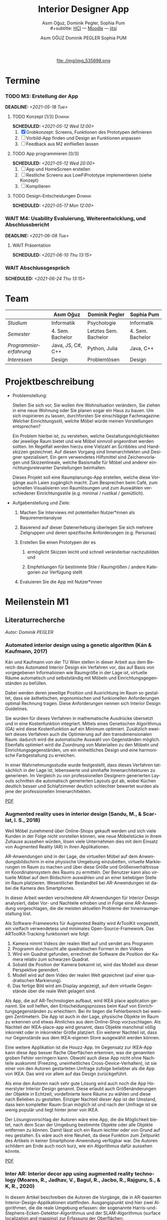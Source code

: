 #+TITLE: Interior Designer App
#+subtitle: Asım Oğuz, Dominik Pegler, Sophia Pum \\
#+subtitle: [[http://vda.univie.ac.at/Teaching/HCI/21s/schedule.html][HCI]] ---
#+subtitle: [[https://moodle.univie.ac.at/course/view.php?id=207279][Moodle]] --- [[https://meet.jit.si/CrucialPoetriesReadEasily][jitsi]]
#+AUTHOR: Asım OĞUZ
#+AUTHOR: Dominik PEGLER
#+AUTHOR: Sophia PUM
#+EMAIL: a01468373@unet.univie.ac.at
#+CATEGORY: hci
#+STARTUP: overview indent
#+OPTIONS: ^:nil toc:nil email:nil num:nil todo:t email:t tags:t broken-links:mark p:t
#+LANGUAGE: de
# +INFOJS_OPT: view:overview toc:nil mouse:#efefef buttons:t sdepth:nil
#+EXPORT_FILE_NAME: ~/Dropbox/hci/docs/index.html
#+html: <center>
#+ATTR_HTML: :width 110px
file:./img/img_535698.png
#+html: </center>
#+TOC: headlines 2

* Termine
#+TOC: headlines 1 local
*** DONE M1: Problemanalyse                                      :noexport:
CLOSED: [2021-03-23 Tue 12:36] DEADLINE: <2021-03-23 Tue>
**** DONE Analyse von vorhandener Literatur             :Dominik:noexport:
CLOSED: [2021-03-20 Sat 15:40] SCHEDULED: <2021-03-19 Fri>
**** DONE Analyse von Konkurrenzprodukten                :Sophia:noexport:
CLOSED: [2021-03-20 Sat 15:06] SCHEDULED: <2021-03-19 Fri>
**** DONE Nutzeranalyse und Kontextanalyse              :Dominik:noexport:
CLOSED: [2021-03-21 Sun 23:15] SCHEDULED: <2021-03-21 Sun>
**** DONE Personas erstellen                        :Sophia:Asim:noexport:
CLOSED: [2021-03-22 Mon 18:04] SCHEDULED: <2021-03-21 Sun>
**** DONE Aufgabenanalyse                                  :Asim:noexport:
CLOSED: [2021-03-22 Mon 18:04] SCHEDULED: <2021-03-21 Sun>
**** DONE Projektmanagement                             :Dominik:noexport:
CLOSED: [2021-03-23 Tue 09:46] SCHEDULED: <2021-03-22 Mon>
*** DONE M1: Präsentation                    :Dominik:Sophia:Asim:noexport:
CLOSED: [2021-04-15 Thu 14:10] SCHEDULED: <2021-04-15 Thu 13:40>
*** DONE M2: Low-fidelity Prototypen                             :noexport:
CLOSED: [2021-04-20 Tue 20:16] DEADLINE: <2021-04-20 Tue>
*** DONE A2: Erstellung Test-App                          :Einzel:noexport:
CLOSED: [2021-05-05 Wed 17:34] DEADLINE: <2021-05-06 Thu>
*** TODO M3: Erstellung der App 
DEADLINE: <2021-05-18 Tue>
**** TODO Konzept [1/3]                                          :Dominik:
SCHEDULED: <2021-05-12 Wed 12:00>

1. [X] Grobkonzept: Screens, Funktionen des Prototypen definieren
2. [ ] Vorbild-App finden und Design an Funktionen anpassen
3. [ ] Feedback aus M2 einfließen lassen
**** TODO App programmieren [0/3]
SCHEDULED: <2021-05-12 Wed 20:00>
1. [ ] App und HomeScreen erstellen
2. [ ] Restliche Screens aus LowFiPrototype implementieren (siehe Konzept)
3. [ ] Kompilieren
**** TODO Design-Entscheidungen                                  :Dominik:
SCHEDULED: <2021-05-17 Mon 12:00>
*** WAIT M4: Usability Evaluierung, Weiterentwicklung, und Abschlussbericht 
DEADLINE: <2021-06-08 Tue>
**** WAIT Präsentation
SCHEDULED: <2021-06-10 Thu 13:15>
*** WAIT Abschlussgespräch
SCHEDULED: <2021-06-24 Thu 13:15>
* Team

|                        | Asım Oğuz         | Dominik Pegler        | Sophia Pum       |
|------------------------+-------------------+-----------------------+------------------|
| /Studium/              | Informatik        | Psychologie           | Informatik       |
| /Semester/             | 4. Sem. Bachelor  | Letztes Sem. Bachelor | 4. Sem. Bachelor |
| /Programmiererfahrung/ | Java, JS, C#, C++ | Python, Julia         | Java, C++        |
| /Interessen/           | Design            | Problemlösen          | Design           |

* Projektbeschreibung
- Problemstellung:
  
  Stellen Sie sich vor, Sie wollen ihre Wohnsituation verändern, Sie
  ziehen in eine neue Wohnung oder Sie planen sogar ein Haus zu
  bauen. Um sich inspirieren zu lassen, durchforsten Sie einschlägige
  Fachmagazine: Welcher Einrichtungsstil, welche Möbel würde meinen
  Vorstellungen entsprechen?

  Ein Problem hierbei ist, zu verstehen, welche
  Gestaltungsmöglichkeiten der jeweilige Raum bietet und wie Möbel
  sinnvoll angeordnet werden sollten. Im Regelfall werden hierzu eine
  Vielzahl an Scribbles und Handskizzen gezeichnet. Auf diesen
  Vorgang sind Innenarchitekten und Designer spezialisiert. Ein gern
  verwendetes Hilfsmittel sind Zeichenvorlagen und Skizzenlineale,
  welche Basismaße für Möbel und anderer einrichtungsrelevanter
  Darstellungen beinhalten.

  Dieses Projekt soll eine Raumplanungs-App erstellen, welche diese
  Vorgänge auch Laien zugänglich macht. Zum Besprechen beim Café, zum
  schnellen Visualisieren von Raumlösungen und zum Auswählen
  verschiedener Einrichtungsstile (e.g. minimal / rustikal /
  gemütlich).
  
- Aufgabenstellung und Ziele:

  1) Machen Sie Interviews mit potentiellen Nutzer*innen als
     Requirementanalyse

  2) Basierend auf dieser Datenerhebung überlegen Sie sich mehrere
     Zielgruppen und deren spezifische Anforderungen (e.g. Personas)

  3) Erstellen Sie einen Prototypen der es

     1. ermöglicht Skizzen leicht und schnell veränderbar nachzubilden
        und

     2. Empfehlungen für bestimmte Stile / Raumgrößen / andere
        Kategorien zur Verfügung stellt

  4) Evaluieren Sie die App mit Nutzer*innen
* Meilenstein M1
** Literaturrecherche
/Autor: Dominik PEGLER/
*** Automated interior design using a genetic algorithm (Kán & Kaufmann, 2017)

Kán und Kaufmann von der TU Wien stellen in dieser Arbeit aus dem
Bereich des Automated Interior Design ein Verfahren vor, das auf Basis
von vorgegebenen Informationen wie Raumgröße in der Lage ist,
virtuelle Räume automatisch und selbstständig mit Möbeln und
Einrichtungsgegenständen zu befüllen.

Dabei werden deren jeweilige Position und Ausrichtung im Raum so
gestaltet, dass sie ästhetischen, ergonomischen und funkionellen
Anforderungen optimal Rechnung tragen. Diese Anforderungen nennen sich
Interior Design Guidelines.

Sie wurden für dieses Verfahren in mathematische Ausdrücke übersetzt
und in eine Kostenfunktion integriert. Mittels eines Genetischen
Algorithmus (GA) wird diese Kostenfunktion auf ein Minimum
optimiert. Zusätzlich eweitert dieses Verfahren auch die Optimierung
auf den transdimensionalen Raum: dadurch wird die automatische Auswahl
von Gegenständen möglich. Ebenfalls optimiert wird die Zuordnung von
Materialien zu den Möbeln und Einrichtungsgegenständen, um ein
einheitliches Design und eine harmonische Farbgestaltung zu
erreichen.

In einer Wahrnehmungsstudie wurde festgestellt, dass dieses Verfahren
tatsächlich in der Lage ist, lebenswerte und sinnhafte
Innenarchitekturen zu generieren. Im Vergleich zu von professionellen
Designern generierten Layouts schnitten die automatisch generierten
Layouts gut ab, wobei Küchen deutlich besser und Schlafzimmer deutlich
schlechter bewertet wurden als jene der professionellen
Innenarchitekten.

[[file:./literatur/Kán and Kaufmann - 2017 - Automated interior design using a genetic algorith.pdf][PDF]]

*** Augmented reality uses in interior design (Sandu, M., & Scarlat, I. S., 2018)

Weil Möbel zunehmend über Online-Shops gekauft werden und sich viele
Kunden in der Folge nicht vorstellen können, wie neue Möbelstücke in
ihrem Zuhause aussehen würden, lösen viele Unternehmen dies mit dem
Einsatz von Augmented Reality (AR) in ihren Applikationen.

AR-Anwendungen sind in der Lage, die virtuellen Möbel auf dem
Anwendungsbildschirm in eine physische Umgebung einzubetten, virtuelle
Markierungen im Raum zu machen und über diese Größe und
Größenverhältnisse im Koordinatensystem des Raums zu ermitteln. Der
Benutzer kann also virtuelle Möbel auf dem Bildschirm auswählen und an
einer beliebigen Stelle im Raum platzieren. Wesentlicher Bestandteil
bei AR-Anwendungen ist dabei die Kamera des Smartphones.

In dieser Arbeit werden verschiedene AR-Anwendungen für Interior
Design analysiert, dabei Vor- und Nachteile erhoben und in Folge eine
AR-Anwendung vorgeschlagen, die die meisten aktuellen Probleme der
Innenraumgestaltung löst.

Als Software-Frameworks für Augmented Reality wird ArToolKit
vorgestellt, ein vielfach verwendetess und minimales
Open-Source-Framework. Das ARToolKit-Tracking funktioniert wie folgt:

1. Kamera nimmt Videos der realen Welt auf und sendet ans Programm
2. Programm durchsucht alle quadratischen Formen in den Videos
3. Wird ein Quadrat gefunden, errechnet die Software die Position der
   Kamera relativ zum schwarzen Quadrat.
4. Sobald die Position der Kamera bekannt ist, wird das
   Modell aus dieser Perspektive gerendert.
5. Modell wird auf dem Video der realen Welt gezeichnet (auf einer
   quadratischen Markierung).
6. Das fertige Bild wird am Display angezeigt, auf dem virtuelle
   Gegenstände über die reale Welt gelagert sind.

Als App, die auf AR-Technologien aufbaut, wird IKEA place application
genannt. Sie soll helfen, den Entscheidungsprozess beim Kauf von
Einrichtungsgegenständen zu erleichtern. Bei ihr liegen die
Fehlerbereich bei wenigen Zentimetern. Die App ist auch in der Lage,
physische Objekte im Raum zu erkennen und etwas Ähnliches aus dem
Online-Shop vorzuschlagen. Als Nachteil der IKEA-place-app wird
genannt, dass Objekte manchmal völlig inkorrekt oder in inkorrekter
Größe platziert. Ein weiterer Nachteil ist, dass nur Gegenstände aus
dem IKEA-eigenen Store ausgewählt werden können.

 Eine weitere Applikation ist die Houzz-App. Im Gegensatz zur IKEA-App
  kann diese App besser flache Oberflächen erkennen, was die genannten
  groben Fehler verringern kann. Obwohl auch diese App nicht ohne
  Nachteile auskommt (Freezing, uneinheitliches
  Cross-Device-Verhalten), ist sie einer von den Autoren gestarteten
  Umfrage zufolge beliebter als die App von IKEA. Das wird vor allem
  auf das Design zurückgeführt.

  Als eine den Autoren nach sehr gute Lösung wird auch noch die App
  Homerstyler Interior Design genannt. Diese erlaubt auch
  Größenänderungen der Objekte in Echtzeit, vordefinierte leere Räume
  zu wählen und diese nach Belieben zu gestalten. Einziger Nachteil
  dieser App ist der Umstand, dass kein kompletter Raum-Scan möglich
  ist und nach der Umfrage ist sie wenig populär und liegt hinter
  jener von IKEA.

Der Lösungsvorschlag der Autoren wäre eine App, die die Möglichkeit
bietet, nach dem Scan der Umgebung bestimmte Objekte oder alle Objekte
entfernen zu können. Damit lässt sich ein Raum leichter oder von Grund
auf neu gestalten. Es wäre auch eine Neuheit, da diese Funktion zum
Zeitpunkt des Artikels in keiner Smartphone-Anwendung verfügbar
war. Die Autoren schildern am Ende auch noch kurz, wie ein Algorithmus dafür
aussehen könnte.

[[file:./literatur/Sandu and Scarlat - 2018 - Augmented Reality Uses in Interior Design.pdf][PDF]]

*** Inter AR: Interior decor app using augmented reality technology (Moares, R., Jadhav, V., Bagul, R., Jacbo, R., Rajguru, S., & K, R., 2020) 

In diesem Artikel beschreiben die Autoren die Vorgänge, die in
AR-basierten Interior-Design-Applikationen stattfinden. Ausgangspunkt
sind hier zwei Algorithmen, die die reale Umgebung erfassen: der
sogenannte Harris-und-Stephens-Ecken-Detektor-Algorithmus und der
SLAM-Algorithmus (surface localization and mapping) zur Erfassung der
Oberflächen.

Die Autoren nennen weiters fünf häufig verwendete Methoden von AR:

1) Markerbasierte AR (marker-based AR)

   Verwendet visuelle Marker wie QR/2D-Codes oder NFT-Marker
   (tatsächliche Gegenstände). Nach der Markererkennung und der
   Kalkulation der Position und Ausrichtung wird der virtuelle
   Gegenstand platziert.

2) Ortsbasierte AR (location-based AR)

   Diese Form der AR ist weit verbreitet und verwendet anstelle von
   Markern die im Gerät verbauten Sensoren zur Bestimmung der
   Position.

3) Projektionsbasierte AR (projection-based AR)   

   In diesem Verfahren wir Licht vom Gerät auf die Umgebung
   geworfen. Die Ergebnisse lassen Rückschlüsse über Position,
   Ausrichtung und Tiefe von Objekten zu.

4) Outlining AR

   Diese Methode funktioniert mittels spezieller Kameras, die es
   ermöglichen Aufnahmen der Umgebung bei schlechten
   Lichtverhältnissen zu machen. Diese Methode hat Ähnlichkeit mit der
   projektionsbasierten AR und kommt in Parkassistenten von Autos zur
   Anwendung.

5) Überlagerungs-AR (superimposition-base AR)

   Teilweise oder sogar vollständige Ersetzung der realen Umgebung
   eines Objekts durch eine virtuelle Umgebung desselben Objekts.

Im Rahmen dieses Artikels wurde eine AR-Applikation mittels
markerloser AR erstellt. Für die 3D-Modelle wurde das Google Cardboard
SDK verwendet.

Dabei wurden folgende Einschränkungen genannt: (1) Nicht alle
Android-Geräte unterstützen AR-Technologien vollständig. Es gibt zwar
Workarounds, doch sind diese nicht immer präzise. (2) Möbelobjekte
werden aus dem Backend importiert und lokal
gespeichert. Aufgrunddessen gibt es keine Photogrammetrie, mit der die
Anwendung das Bild in ein 3D-Objekt konvertieren kann. (3) Die
Anwendung erlaubt aufgrund der begrentenz Funktionen der Google
Entwicklertools keine Platzierung von zwei oder mehr Objektinstanzen
auf einer einzelnen Oberfläche.

Nichtsdestotrotz zeigte das Projekt, dass der Benutzer die virtuellen
Möbel nach den eigenen Vorstellungen anpassen und in der realen Welt
arrangieren kann. Über die Smartphone-Kamera kann der Benutzer die
Oberflächen erkennen, die Möbel über die App auswählen und nach Wunsch
auf dem Bildschirm platzieren. Eine Verknüpfung mit AI könnte für
verschiedene Zwecke in Zukunft eine Rolle spielen.

Die Arbeit soll helfen, Menschen die Möglichkeit zu geben, selbst
Designer zu sein und ihr Zuhause nach eigenen Vorstellungen zu
gestalten. Ein solches System hat den Autoren nach viele Vorteile,
weil dadurch auch bereits bekannte Limitationen von Möbelhäusern wie
z.B. begrenze Auswahl an lagernden Möbelstücken an Gewicht
verlieren.

[[file:./literatur/Moares et al. - 2020 - Inter AR Interior decor app using augmented reali.pdf][PDF]]

*** Quellen
- Kán, P. & Kaufmann, H. (2017). Automated interior design using a
  genetic algorithm. Proceedings of the 23rd ACM Symposium on Virtual
  Reality Software and Technology,
  1– 10. https://doi.org/10.1145/3139131.3139135
- Moares, R., Jadhav, V., Bagul, R., Jacbo, R., Rajguru, S., & K, R.,
  Inter AR: Interior decor app using augmented reality technology
  (2020). Social Science Research
  Network. https://papers.ssrn.com/abstract=3513248
- Sandu, M., & Scarlat, I. S. (2018). Augmented reality uses in interior
  design. Informatica Economica, 22(3/2018), 5-13. 
  http://dx.doi.org/10.12948/issn14531305/22.3.2018.01
*** sonstige Quellen Interior Design                             :noexport:
- Islamoglu, O. S. & Deger, K. O. (2015). The location of computer
  aided drawing and hand drawing on design and presentation in the
  interior design education. Procedia - Social and Behavioral
  Sciences, 182, 607–612. https://doi.org/10.1016/j.sbspro.2015.04.792
- Bandler, J. W. (1969). Optimization methods for computer-aided
  design. IEEE Transactions on Microwave Theory and Techniques,
  17(8), 533–552. https://doi.org/10.1109/TMTT.1969.1127005
- Hosseini, S. A., Yazdani, R. & de la Fuente,
  A. (2020). Multi-objective interior design optimization method
  based on sustainability concepts for post-disaster temporary housing
  units. Building and Environment,
  173, 106742. https://doi.org/10.1016/j.buildenv.2020.106742
- Jezernik, A. & Hren, G. (2003). A solution to integrate
  computer-aided design (CAD) and virtual reality (VR) databases in
  design and manufacturing processes. The International Journal of
  Advanced Manufacturing Technology, 22(11-12),
  768–774. https://doi.org/10.1007/s00170-003-1604-3
- Merrell, P., Schkufza, E., Li, Z., Agrawala, M. & Koltun,
  V. (2011). Interactive furniture layout using interior design
  guidelines. ACM SIGGRAPH 2011 papers on - SIGGRAPH
  ’11, 1. https://doi.org/10.1145/1964921.1964982
- Pile, J. F. (o. D.). Color in interior design, 9
**** noexport                                                   :noexport:
nocite:islamogluLocationComputerAided2015
nocite:bandlerOptimizationMethodsComputeraided1969
nocite:hosseiniMultiobjectiveInteriorDesign2020
nocite:jezernikSolutionIntegrateComputeraided2003
nocite:merrellInteractiveFurnitureLayout2011
nocite:kanAutomatedInteriorDesign2017
nocite:pileColorInteriorDesign
nocite:sanduAugmentedRealityUses2018
nocite:moaresInterARInterior2020
*** sonstige Quellen Mobile Development                          :noexport:

- Mascetti, S., Ducci, M., Cantù, N., Pecis, P. & Ahmetovic,
  D. (2020, 14. Mai). Developing accessible mobile applications with
  cross-platform development frameworks. arXiv: 2005.  06875
  [cs]. Zugriff 19. März 2021 unter http://arxiv.org/abs/2005.06875
- Madsen, M., Lhoták, O. & Tip, F. (2020). A semantics for the essence of react, 27
- Nylund, T. (2020). Developing a cross-platform MVP app with React
  Native. https://www.theseus.fi/bitstream/handle/10024/355335/Examensarbete_Thomas_Nylund_ENG.pdf?sequence=2&isAllowed=y
  
**** noexport                                                   :noexport:
nocite:mascettiDevelopingAccessibleMobile2020
nocite:madsenSemanticsEssenceReact2020
nocite:nylundDevelopingaCrossplatformMVP2020
** Konkurrenzprodukte
/Autorin: Sophia PUM/

[[file:./m1_konkurrenzanalyse.pdf][PDF]] 

Die wahrscheinlich bekannteste Interior-Design-App auf dem Markt ist
*Houzz* (Abb. [[fig:m1_ko_01]]). Mit Millionen von qualitativen Bildern von Badezimmern,
Wohnzimmern, Küchen, Möbeln und wo weiter bietet sie den Nutzenden
viel Inspiration und die Möglichkeit sich einen Eindruck von
verschiedenen Einrichtungen und Farbkombinationen zu
schaffen. Praktisch ist die Funktion, dass man sich eigene persönliche
Entwürfe speichern kann. Außerdem kann man sich auch mit einer
User-Community austauschen und gegenseitig inspirieren.

Der größte Vorteil der App ist die große Menge an Bildern von
Gestaltungsmöglichkeiten in verschiedenen Stilen, die sie
beinhaltet. Nutzer verwenden Sie vor allem um sich Inspiration zu
holen.

Ein Nachteil ist, dass sich die App Großteiles auf die Einrichtung von
Häuser und Hausbau spezialisiert. Obwohl sie angibt für alle Wohnungen
geeignet zu sein, findet man auf den Fotos auch hauptsächlich große,
helle Räume. Das ist vor allem für junge Leute, die oft in kleinen
Wohnungen oder WG-Zimmern wohnen unpraktisch.

Generell ist die App nicht wirklich auf junge Leute ausgerichtet und
könnte sich in der Hinsicht verbessern. Denn diese nutzen oft schon
bekannte Apps wie Instagram oder Pinterest zur Inspiration. Für sie
hat es dann wenig Sinn eine zusätzliche App herunterzuladen, die nicht
einmal ihre Wünsche abdeckt. Das ist meiner Meinung nach definitiv ein
Nachteil, denn gerade Anfang 20 ziehen viele Menschen um und wären
potentielle Nutzerinnen und Nutzer einer Einrichtungs-App.

#+caption: Houzz App
#+name: fig:m1_ko_01
#+attr_html: :height 330px
file:./img/m1_konkurrenzanalyse_01.jpg

*Ikea Place* ist die Einrichtungs-App vom Möbelhaus Ikea (Abb. [[fig:m1_ko_02]]). Mithilfe einer
Augumented-Reality-Technologie kann man sehen wie die Ikea-Produkte in
den eigenen Räumlichkeiten aussehen würden. Die Gegenstände werden
dreidimensional und maßstabsgetreu nachgestellt. Zusätzlich gibt die
App auch Tipps zur Einrichtung. Das Ziel der App ist es, dass sich
jeder von zuhause aus einen besseren Eindruck von den Möbeln machen
kann.

Der größte Vorteil der App, ist meiner Meinung nach, dass alle
Funktionen und Produkte von Ikea ist. Man kann sich die Möbel von
zuhause aus ansehen und hat durch die moderne Technologie einen guten
Einblick drauf, wie sie in die Wohnung passen würden. Im
Ikea-Onlineshop kann man die Produkte im Anschluss sofort bestellen
und sich liefern lassen. So erfolgt das Einrichten rasch und
unkompliziert.

Allerdings hat Ikea hauptsächlich Möbel im modernen-skandinavischen
Stil und Nutzende haben nicht die Möglichkeit verschiedene
Gestaltungsarten auszuprobieren. Außerdem kann man nur eine
beschränkte Anzahl der Ikea-Produkte in der Ikea Place App verwenden.

#+caption: Ikea Place App
#+name: fig:m1_ko_02
#+attr_html: :height 330px
file:./img/m1_konkurrenzanalyse_02.jpg

Auch bei *Homestyler Interior Design & Deko-Ideen* (Abb. [[fig:m1_ko_03]]) kann man Fotos von
seinen Räumlichkeiten in die App laden und mit einer großen Menge an
Farben, Materialien und Möbel bearbeiten und umgestalten. Sie bietet
eine gute Einsicht darauf, wie sich gewisse Änderungen im Raum machen
würden. Auch hier gibt es eine User-Community zum Austausch von Ideen
und Entwürfen.

Die App bietet viele Gestaltungsmöglichkeiten und ist einfach zu
handhaben. Sie enthält 3D-Modellen von Möbeln verschiedener Marken,
und bietet so die Möglichkeit viele verschiedene Stile auszuprobieren

Ein Feature an dem es der App aber fehlt, ist die Möglichkeit einen
leeren Raum zu erstellen um seine Ideen komplett neu zu entfalten.

#+caption: Homestyler App
#+attr_html: :height 330px
#+name: fig:m1_ko_03
file:./img/m1_konkurrenzanalyse_03.png

** Nutzer- & Kontextanalyse

*** Nutzeranalyse
 /Autor: Dominik PEGLER/
**** Aufgaben der Nutzer
- Schnelles und unkompliziertes Skizzieren von Innenarchitekturen
- Schnelle und unkomplizierte Visualisierung der gestalteten Innenarchitekturen
- Die eigenen Vorstellungen anderen Personen einfach und anschaulich
  zu kommunizieren
  
**** Ziele der Nutzer
- Zeit- und Kostenersparnis, weil keine Beratung durch
  Innenarchitekt*in nötig ist und die App an Ort und Stelle hilfreich
  ist
- Konkretere Vorstellungen zu entwickeln
- Bessere und nachhaltigere Entscheidungen zu treffen

**** Potenzielle Probleme mit dem System
- Die User fühlen sich von der App nicht angesprochen.
- Die Funktionalitäten oder Auswahlmöglichkeiten sind zu
  eingeschränkt, z.B. gibt es nur eine bestimmte Art von Möbeln oder
  Objekten, die über die App darstellbar sind, oder es gibt technische
  Limitationen mehre virtuelle Objekte gleichzeitig darzustellen.
- Die User sehen den Nutzen nicht (wegen Art des Aufbaus der App nicht
  klar ersichtlich)
- App bringt keinen Zusatznutzen zu bereits vorhandenen Tools
- User können Aufbau und Logik des Programms nicht nachvollziehen
- Zu lange Ladezeiten (bei mobilen Apps noch wichtiger als bei Webapps!)
- Freezing oder Absturz der App
- Smartphone genügt den Anforderungen nicht
  
**** Userpfade:
- *Wie können User die App downloaden?*

  Über den jeweiligen Appstore oder über einen Link, der von einer
  dritten Person zugesendet wird.

- *Welche Hilfestellungen werden mit der App mitgeliefert?*

  Eigener Menüpunkt, der zu einer mobilen Hilfeseite mit Problem-Kategorien
  und einer Suchfunktion führt.

- *Wie sieht die Erstbenutzung aus?*

  Es sind keinerlei Registrierungen notwendig. Die Nutzer gelangen
  sofort in ein Menü, in dem sie die gewünschte Aktion auswählen
  können. Es sollte möglich sein, bereits 5 Bildschirmberührungen ein
  Ergebnis zu bekommen. Zum Beispiel mittels Defaulteinstellungen.

- *Was sind die Anreize, die App wiederzuverwenden?*

  Gute Ersterfahrungen sind der wichtigste Grund, die App
  wiederzuverwenden. Die Ersterfahrung muss bereits den Nutzen der App
  demonstrieren und zu einem Erfolgserlebnis führen.

**** Nutzergruppen

Die User teilen sich auf viele große Gruppen auf, da es sich beim
Thema Wohnen um etwas handelt, das jeden von uns betrifft und die
meisten Menschen in der Lage sind, ihre Wohnsituation selbst zu
gestalten. Aus diesem Grund sind Kinder und Jugendliche unter 15
Jahren sind mit großer Wahrscheinlich weniger stark vertreten, ebenso
sehr alte Personen und Personen mit starken neurobiologischen
Beeinträchtigungen.

***** Kategorienbildung nach Alter und Fachwissen

Vorteil: Alter und Expertise hängen stark mit der Art der Nutzung von
Smartphones (Phänomen aus den letzten 15 Jahren) und speziellen Tools
zusammen. Alter ist einfacher zu erfassen als Smartphone literacy.

| ID  | Nutzergruppe                                                                                |
|-----+---------------------------------------------------------------------------------------------|
| J   | Jüngere Menschen (15--35 Jahre) ohne professionellen Background im Bereich Innenarchitektur |
| M   | Menschen im mittleren Alter (36--60 Jahre) ohne professionellen Background                  |
| A   | Ältere Menschen (60--80 Jahre) ohne professionellen Background                              |
| JM+ | Menschen im jungen oder mittleren Alter mit professionellem Background                      |
| A+  | Ältere Menschen mit professionellem Background                                              |

***** Mögliche andere Kategorienbildung
- Bildung
- Einkommen
- Smartphone/Computer literacy

*** Kontextanalyse

- Benutzer hat keine Vorstellung von möglichen innenarchitektonischen
  Designs
- Benutzer hat keine professionellen Kenntnisse und keine Tools zur
  Veranschaulichung zur Hand
- Benutzer hat auch sonst keine ergänzenden Hilfsmittel wie
  Zeichenstifte und Papier zur Hand
- Benutzer besitzt ein Smartphone auf dem aktuellen Stand der Technik
- Bedarf zur Verwendung der App
  - entsteht außerhalb von professionellen Settings
  - kann fast an jedem Ort und Situation entstehen

** Personas

*** Primäre Persona #1

/Autor: Asım OĞUZ/

#+caption: "Tobias Ebner"
#+name: fig:persona1
#+attr_html: :width 150px
file:./img/m1_persona_1_idealist.png

- Name: Tobias Ebner
- Typ: Idealist
- Credo: /Mit minimalem Aufwand maximalen Erfolg erreichen/
- Background:

  Tobias Ebner, der 25 Jahre alt ist, hat vor kurzem seine
  Ausbildung abgeschlossen und arbeitet nun als Vollzeit Grafik
  Designer. Da er jetzt ein höheres Budget zur Verfügung hat will er
  aus der WG ausziehen und zum ersten mal in seinem Leben alleine
  leben. Wie sein Job es auch vermuten lässt mag Tobias Ebner gut
  durchdachte Designs, daher ist es ihm auch wichtig vor dem Umzug
  alles so gut wie möglich durch zu planen.  Tobias Ebner erleichtert
  sich immer die Arbeit in dem er sich nützliche Tools findet.
  
- Abneigung: Zeitverlust
- Männlich, 25 Jahre
- Nationalität: Österreich
- Familienstand: Single
- Beruf: Grafik-Designer
- Berufserfahrung: 1 Jahr
- Einkommen: EUR 30.000 / Jahr
- Nutzung mobiler Geräte: 8h / Tag
- Verwendete Technologien: Android Smartphone, iPad, Windows-Laptop,
  Windows-Desktop-PC

*** Primäre Persona #2

/Autorin: Sophia PUM/

#+caption: "Carina Winkler"
#+name: fig:persona2
#+attr_html: :width 150px
file:./img/m1_persona_2_rational.png

- Name: Carina Winkler
- Typ: Rational
- Background:

  Carina Winkler ist 32 Jahre alt, verheiratet und arbeitet als Ärztin
  in einer Arztpraxis in Wien. Nun möchte sie ihren Traum
  verwirklichen und gemeinsam mit ihrem Mann eine eigene Arztpraxis
  eröffnen. Außerdem wollten sie und ihr Ehemann schon lange aus ihrer
  kleinen Wohnung in der Wiener Innenstadt ausziehen und in ein Haus
  außerhalb der Stadt ziehen. Ihr Plan ist es, ein Haus mit Arztpraxis
  und privatem Wohnbereich einzurichten. Da beide beruflich viel zu
  tun haben und sich zusätzlich nicht zu viel mit dem Umzug stressen
  wollen, freuen sie sich über jede Art von Unterstützung. Ihr Wunsch
  ist ein Umzug der unkompliziert sowie stressfrei verläuft, aber
  trotzdem ihre Wohnträume erfüllt. Sie ist bereit, sich Zeit zu
  nehmen und den Umzug inklusive der Einrichtung gut zu planen, damit
  es zu keinen unüberlegten Entscheidungen kommt und sie mit dem
  Endergebnis langfristig zufrieden ist. Carina ist offen dafür Neues
  auszurobieren, solange es zu einer effizienteren Problemlösung
  beiträgt und keine zusätzlichen Schwierigkeiten bedeutet.

- Ziele:
  - Ein unkomplizierter, effizienter Umzug
  - Eine Einrichtung, die langfristig gefällt
  - Neues ausprobieren, ohne viel zu riskieren
- Motivation:
  - Übersichtlich organisierte Pläne
  - Praktische Herangehensweise
- Abneigung:
  - Strukturlosigkeit
  - Unüberlegte und hektische Entscheidungen
- Weiblich, 32 Jahre
- Nationalität: Österreich
- Familienstand: Verheiratet
- Beruf: Ärztin
- Berufserfahrung: nicht bekannt
- Einkommen: EUR 60.000 / Jahr
- Nutzung mobiler Geräte: nicht bekannt
- Verwendete Technologien: iPhone, iPad, Windows-Laptop,
  Windows-Desktop-PC

*** Sekundäre Persona:

/Autorin: Sophia PUM/

#+caption: "Felix Schuster"
#+name: fig:persona3
#+attr_html: :width 150px
file:./img/m1_persona_3_rational.png

- Name: Felix Schuster
- Typ: Rational
- Background:

  Felix Schuster ist 20 Jahre alt und zum Studieren nach Wien
  gezogen. Er hat ein günstiges WG-Zimmer im Internet gefunden und
  zieht das erste Mal von zuhause weg. Felix ist extravertiert und
  viel unterwegs, entweder zum Lernen auf der Bibliothek oder er
  unternimmt etwas mit Freunden. Sein Wohnraum dient hauptsächlich zum
  Schlafen und er ist selten zuhause. Er möchte sich sein Zimmer schön
  einrichten und sich darin wohlfühlen, allerdings hat es für ihn
  keinen hohen Stellenwert und dient auch nicht zur
  Selbstverwirklichung. Er möchte flexibel bleiben und wird
  voraussichtlich nur für ein paar Jahre dort wohnen, somit will er
  nicht zu viel Zeit oder Geld mit der Gestaltung seines Zimmers
  verschwenden. Grundsätzlich ist er aber ein offener und moderner Typ
  und probiert auch gerne Neues aus, allerdings mag er es gerne
  unkompliziert und bequem.

- Ziele:
  - Ein unaufwändiger Umzug
  - Eine minimalistische Einrichtung, die das Nötigste abdeckt
  - Neues ausprobieren, ohne zu viel zu riskieren
- Motivation:
  - Interessiert an modernen Trends
  - Bequeme Herangehensart
  - Spontane Entscheidungen
- Abneigung:
  - Strenge Pläne und Vorschriften
  - Eingeschränkte Möglichkeiten
- Männlich, 20 Jahre
- Nationalität: Österreich
- Familienstand: Single
- Beruf: Student
- Berufserfahrung: nicht bekannt
- Einkommen: -
- Nutzung mobiler Geräte: nicht bekannt
- Verwendete Technologien: Android Smartphone, Windows-Laptop
  
*** Negative Persona

/Autor: Asım OĞUZ/

#+caption: "Sabine Gruber"
#+name: fig:persona4
#+attr_html: :width 150px
file:./img/m1_persona_4_guardian.jpg

- Name: Sabine Gruber
- Typ: Guardian
- Credo: /Der beste Weg ist der, den man kennt/
- Background:

  Sabine Gruber ist eine 64-jährige Verkäuferin, die schon seit mehr
  als 20 Jahren im selben Geschäft in derselben Stelle
  arbeitet. Sabine Gruber ist verheiratet und lebt mit ihrem Ehemann
  zusammen in Wien. Das Umsteigen auf Neues fällt ihr sehr schwer und
  daher mag sie es auch nicht, Neues auszuprobieren. Wenn sie mal
  etwas findet, das ihr gefällt, hält sie sehr lange daran fest, seien
  es Gegenstände als auch Designs.

- Abneigung: Etwas Neue ausprobieren
- Weiblich, 64 Jahre
- Nationalität: Österreich
- Familienstand: Verheiratet
- Beruf: Verkäuferin
- Berufserfahrung: 37 Jahre
- Einkommen: EUR 22.000 / Jahr
- Nutzung mobiler Geräte: 2h / Tag
- Verwendete Technologien: iPhone
** Aufgabenanalyse
Die Aufgabenanalyse veranschaulicht in Form von Use-Cases für die
primären Personas die Wichtigkeit der einzelnen Aufgaben, die die User
haben, um zum Resultat zu kommen.

/Autor: Asım OĞUZ/

| Task\User                  | Carina Winkler | Tobias Ebner |
|----------------------------+----------------+--------------|
| App downloaden             | +              | +            |
| Raum fotografieren         | +              | +            |
| Möbel scannen              | ~              | ~            |
| Vorhandene Möbel auswählen | +              | +            |
| Raum gestalten             | ~              | ~            |
| Design abspeichern         | +              | +            |

** Projektmanagement

/Autor: Dominik PEGLER/

Für das Projekt-Management haben wir auf github eine einfache
[[https://hci-interior.github.io][HTML-Seite]] erstellt, auf der man sich über den aktuellen Stand des
Projekts informieren kann und die nächsten wichtigen Termine wie
Meilensteine und Präsentationen bekommt. Über das gesame Projekt wird
hier Buch geführt, außerdem entsteht im selben [[https://github.com/hci-interior/app][github-Repository]] der
Source-Code der App. All diese Dinge sind öffentlich zugänglich.

*** Team

Das Team besteht aus *Asim Oguz* und *Sophia Pum*, beide studieren
im 4. Semester des Bachelorstudiums Informatik, sowie aus *Dominik
Pegler*, Student im letzten Bachelor-Semester Psychologie. Für die
Aufteilung der Tätigkeiten sind wir so vorgegangen, dass wir
untereinander vorab abgeklärt haben, über welches Wissen und welche
Fähigkeiten jedes Mitglied der Gruppe verfügt und was es im Laufe der
Lehrveranstaltung verbessern möchte. Sophia Pum ist kreative
Ideengeberin im Projekt und auch wesentlich in die Umsetzung
involviert, da sie bereits einige Programmiererfahrung hat. Asim Oguz
hat viel Erfahrung mit JavaScript und wird in der React-Entwicklung
eine ganz wichtige Rolle spielen, dazu zeigt er viel Interesse für
Design. Dominik Pegler bringt Wissen aus seinem Psychologie-Studium
mit und interessiert sich viel für Daten und Programmierung. Er wird
neben dem Projektmanagement auch in die Programmierung und
Datenverarbeitung involviert sein. Da wir alle drei flexibel sind,
ergibt sich die Aufgabenverteilung bei uns im Team nicht von selbst,
sondern kann kurzfristig bestimmt und je nach Bedarf angepasst werden.

*** Ziele

Ziel ist es, ein schlüssiges Konzept einer Anwendung und einen soliden
Prototypen zu entwickeln und dabei die Interaktion für die User so
simpel wie nur möglich zu gestalten. Idealerweise können wir das
Projekt später in die Realität umsetzen oder zumindest Teile
davon. Ein weiteres Ziel ist es, dass wir uns im Laufe der Entwicklung
mit uns noch weniger bekannten Technologien beschäftigen und zu
Erkenntnissen kommen, die zu neuen Ideen führen.

*** Nicht-Ziele des Projekts

Zu unseren Zielen zählt es nicht, bereits Bestehendes zu wiederholen,
auch möchten wir vermeiden, dass wir Funktionen implementieren, die
keinen zusätzlichen Nutzen bringen.

*** Bisherige Aufgabenverteilung

| Aufgabe                        | Person         |
|--------------------------------+----------------|
| Literaturrecherche             | Dominik Pegler |
| Konkurrenzanalyse              | Sophia Pum     |
| Nutzer- & Kontextanalyse       | Dominik Pegler |
| Personas: 1 primär, 1 negativ  | Azim Oguz      |
| Personas: 1 primar, 1 sekundär | Sophia Pum     |
| Aufgabenanalyse                | Azim Oguz      |
| Projektmanagement              | Dominik Pegler |


*** Sophia Pum                                                   :noexport:
Mein Name ist *Sophia Pum*, ich bin 20 Jahre alt und studiere Bachelor
Informatik im 4. Semester. Dieses Semester belege ich unter anderem
den Kurs Human-Computer-Interaction und arbeite am Projekt „My
Interior Designer“. Ich habe mich für dieses Thema entschieden, da ich
mir die Idee einer Raumplanungsapp sehr zusagt hat und ich mich
generell für Design interessiere. Vom Projekt wünsche ich mir in
erster Linie praktische UI-Design Erfahrung zu sammeln und eine
Verbesserung meiner Projektmanagement- und Programmierfähigkeiten.

*** Asim Oguz                                                    :noexport:
Ich bin *Asim Oguz*, 20 Jahre alt und studiere Bachelor Informatik
im 4. Semester. Human-Computer-Interaction ist eine der
Lehrverantaltungen, die ich dieses Semester absolvieren will. Als
Projekt habe ich mich für „My Interior Designer“ entschieden, da ich
denke, dass dies ein sehr realitätsrelevantes Projekt ist und ein
nützliches Tool wird. Ich erhoffe mir von der Lehrverantaltung, dass
ich die wichtigsten Design-Prinzipien erlerne und lerne, was die
Prioritäten beim Design sein sollten.

*** Dominik Pegler                                               :noexport:
...

** Präsentation M1
[[file:./m1_praes.pdf][PDF]]
* Meilenstein M2:
** Ideensammlung

/Autor*innen: Dominik Pegler, Sophia Pum/

Um eine Vielfalt an Ideen möglichst umfangreich und vollständig
abbilden zu können und dabei nicht den Überblick zu verlieren, haben
wir uns für eine *Mind-Mapping-Technik* entschieden. Im ersten Schritt
haben wir uns gefragt, worum es sich bei unserem Projekt überhaupt
handelt. Die Antworten darauf bildeten sozusagen die erste Ebene
unserer Mindmap. In den Folgeschritten wurde diese erste Ebene
erweitert und um neue, darunterliegende, Ebenen ergänzt. Beim Grad der
Ausdifferenzierung der einzelnen Knotenpunkte haben wir uns kein Limit
gesetzt. Wir wollten erstmal nur sehen, welche Aspekte in uns mehr
Wunsch nach Detailreichtum auslösten.

Die weitere Strukturierung der Mindmap erfolgte zwei Tage
später. Die folgenden drei Aspekte möchten wir als für uns wichtig festhalten.

1) Es handelt sich um eine *mobile App*. Das bedeutet, dass wir den
   Fokus besonders auf Simplizität der Bedienoberfläche und möglichst
   verzögerungsfreie Rückmeldungen der Applikation an den User legen
   werden. Mit Simplizität meinen wir konkret eine minimale Anzahl an
   verschiedenartigen Screens, Text nur dort, wo es wirklich nötig ist
   und es keine aussagekräftigen Icons gibt. Um die Aufmerksamkeit der
   User nicht auf das Interface zu lenken, sondern davon weg auf deren
   Aufgaben, vermeiden wir auch Hell-Dunkel- sowie Farbkontraste
   überall dort, wo es nicht notwendig ist. Wir denken hier an
   maximale Anzahl von 3 verschiedenen Farben. Die User sollen das
   Gefühl haben, durch die App "hindurchzublicken". Es soll ein
   Werkzeug sein und nicht die ganze Aufmerksamkeit der User
   erfordern.
2) Für das Design haben wir unterschiedliche Motivationen. Die
   *Hauptfunktionen* aller Prototypen sollen das Einscannen,
   Umgestalten und Einrichten von Räumen sein. In allen Entwürfen
   möchten wir es ermöglichen, diese Funktion mit nur wenigen Klicks
   einfach zu erreichen. Aussagekräftige Icons und Bilder sowie wenig
   Text und eine reduzierte Anzahl von ScreensGenerell wollen wir
   alle Prototypen klar und minimalisitsch designen, um eine
   übersichtliche und simple Struktur zu bewahren. Bei der Gestaltung
   der Nutzeroberfläche haben wir uns unter anderem von ähnlichen Apps
   inspirieren lassen. Weiters soll es bei jedem Prototyp verschiedene
   Lösungen geben, wie man gespeicherte Möbel durchschauen kann. Eine
   Möglichkeit würde das über einen zusätzlichen Menüpunkt lösen, bei
   dem man Möbel scannen, speichern und durchsuchen kann. In einer
   weiteren Möglichkeit könnte es einen zweiten Punkt geben, in dem
   man gespeicherte Räume ansehen und bearbeiten kann. Eine dritte
   Möglichkeit wäre es noch, die Gestaltungsobjekte beim Raum selbst
   designen zu können. All das möchten wir in Prototypen-Gestaltung
   versuchen miteinzubeziehen.
3) Die Funktion des Scannens eigener Gegenstände möchten weiterhin im
   Projekt behalten, da es für uns ein essenzieller Bestandteil des
   Konzepts ist und unserer Meinung nach ein wichtiges *Argument für
   die Verwendung* der App darstellt. Andere Anbieter erlauben es nur,
   Gegenstände aus entweder dem eigenen Produktkatalog oder zumindest
   aus einer limitierten Anzahl an Marken und Beispielmöbeln zum
   Gestalten der Räume zu verwenden. Wir sehen diese Funktion nicht
   nur als reine Funktion, sie ist auch nicht mal wesentlich für das
   UI, aber als potenziell eigenständige Plattform zum Austausch von
   Gegenständen, insbesondere von Möbelstücken. Auch wenn dies bereits
   ein Projekt im Projekt darstellt, wollen wir wollen wir versuchen,
   diese Funktionalität bei Designentscheidungen immer im Hinterkopf
   zu behalten.

[[./img/mindmap.png][Link zur Mindmap]]
 
** Low-Fi-Prototypen
*** Prototyp von Sophia
/Autorin: Sophia Pum/

Es gibt zwei Start-Screens (*Abb. [[fig:lofi_sophia_12]]*), zwischen die man durch wischen navigieren
kann. Am ersten Screen sieht man den Schriftzug „Start Designing“ mit
einer kurzen Beschreibung darunter, was einem erwartet und einem
Button „Raum Designen“. Als Hintergrund würde ich ein schlichtes Bild
eines minimal gestalteten Raums einfügen. Danach erscheinen vier
Felder zum Auswählen, die jeweils mit einem Titel und einem Icon
gestaltet sind. Die ersten beiden Felder „Kamera“ und „Fotoalbum“
ermöglichen einen entweder direkt mit der Kamera oder mithilfe
gespeicherten Albumfotos den Raum einzuscannen und anschließend zu
bearbeiten. Ist der Raum fertig eingescannt kann man mithilfe des
Menü-Buttons rechts oben Möbel platzieren und andere Umgestaltungen
wie z.B. Wandfarbe ändern durchführen. Mit dem Feld „Leerer Raum“ kann
man einen komplett neuen Raum erstellen und gestalten und unter
„gespeicherte Räume“ findet man bereits bearbeitet Räum und kann diese
weiter anpassen.

#+caption: Prototype Sophia: Screens 1 -- 2
#+name: fig:lofi_sophia_12
#+attr_html: :height 400px
file:./img/m2_lofi_sophia_12.png

Am zweite Start Screen, den man durch einmal nach links wischen sehen
kann, steht „Discover Ideas“, auch eine kurze Beschreibung und einen
Button mit „Katalog durchstöbern". Hier würde ich als Hintergrundbild
ein Foto von einem schlichten Möbelstück oder ähnliches platzieren.
Betätigt man den Button kommt man zu einem Screen
(*Abb. [[fig:lofi_sophia_34]]*) mit Fotos und Ideen.  Oben ist eine Slideshow
mit fertig gestalteten

#+caption: Prototype Sophia: Screens 3 -- 4
#+name: fig:lofi_sophia_34
#+attr_html: :height 400px
file:./img/m2_lofi_sophia_34.png

Wohnräumen, die zur Inspiration dienen sollen. Man kann sie durch
wischen steuern oder anklicken und durch eine Fotogalerie navigieren
(*Abb. [[fig:lofi_sophia_56]]*).  Unter der Slideshow steht „Wohnideen“ und
darunter findet man verschieden Kategorien, die durch Icons und Namen
dargestellt werden und verschiedene Möbelstücke anzeigen lassen. Unter
„Meine Möbel“ kann man selbst Möbel einscannen und in der App
abspeichern.

#+caption: Prototype Sophia: Screens 5 -- 6
#+name: fig:lofi_sophia_56
#+attr_html: :height 400px
file:./img/m2_lofi_sophia_56.png

*** Prototyp von Asım  
/Autor: Asım OĞUZ/

*Abb. [[fig:lofi_asim_1]]* zeigt eine simple Startseite, auf der man gleich den ersten
Schritt sieht den man machen muss. Und zwar
einen Raum zum Gestalten auswählen.

#+caption: Prototype Asım: Screen 1
#+name: fig:lofi_asim_1
#+attr_html: :height 400px
file:./img/m2_lofi_asim_1.png

Auf *Abb. [[fig:lofi_asim_2]]* gibt es zwei Möglichkeiten einen Raum auszuwählen:

1. Raum fotografieren

   Bei diesem Schritt wird die Kamera geöffnet und
   der User kann den gewünschten Raum
   fotografieren und das Bild importieren.

2. Einen Raum aus den Vorhandenen Designs auswählen

#+caption: Prototype Asım: Screen 2
#+name: fig:lofi_asim_2
#+attr_html: :height 400px
file:./img/m2_lofi_asim_2.png

*Abb. [[fig:lofi_asim_3]]*: Falls man einen Raum aus den Vorhandenen
Designs auswählen möchte werden die als Liste die
man durchscrollen kann angezeigt. Durch einen Tab
kann man ein Design auswählen.

#+caption: Prototype Asım: Screen 3
#+name: fig:lofi_asim_3
#+attr_html: :height 400px
file:./img/m2_lofi_asim_3.png

Nach dem ein Raum ausgewählt wurde besteht auf *Abb. [[fig:lofi_asim_4]]* die
Möglichkeit Möbel zu importieren. Dies geschieht in
dem man auf das "+" Button klickt.

#+caption: Prototype Asım: Screen 4
#+name: fig:lofi_asim_4
#+attr_html: :height 400px
file:./img/m2_lofi_asim_4.png

In *Abb. [[fig:lofi_asim_5]]* kann man durch das Berühren eines
Möbelstückes dieses in den Raum importieren.

#+caption: Prototype Asım: Screen 5
#+name: fig:lofi_asim_5
#+attr_html: :height 400px
file:./img/m2_lofi_asim_5.png

*Abb. [[fig:lofi_asim_6]]*: Der Schritt zum Möbel importieren wird mehrmals ausgeführt bis man
alle gewünschten Möbel sieht.  Die Importieren Möbel können durch
zeihen durch den Raum bewegt und an die gewünschte Position gebracht
werden.  Sobald der Raum nach Wunsch gestaltet wurde kann man ihn mit
dem Export Button in die Galerie abspeichern.

#+caption: Prototype Asım: Screen 6
#+name: fig:lofi_asim_6
#+attr_html: :height 400px
file:./img/m2_lofi_asim_6.png

*** Prototyp von Dominik
/Autor: Dominik Pegler/

Mein Ziel war es, eine grobe Skizze einer Interior-Designer-App
anzufertigen, die vor allem auf die Punkte aus der Mindmap abzielt,
die eine einfache Bedienung und ein reduziertes UI forcieren.

Die Abb. *[[fig:lofi_dominik_1]]* stellt den Erstkontakt der User mit der
App dar. Die App fragt die User, was sie denn jetzt machen möchten und
gibt ihnen dabei zwei Optionen: (1) eine Seite mit früheren Projekten
aufzurufen oder (2) ein neues Projekt zu beginnen ("start
scanning"). Man könnte hier bereits einen Button für Einstellungen
integrieren, in diesem ersten Designvorschlag fehlt dieser jedoch
noch.

#+caption: Prototype Dominik: Screen 1
#+name: fig:lofi_dominik_1
#+attr_html: :height 400px
file:./img/m2_lofi_dominik_1.png

Gehen wir davon aus, dass ein User oder eine Userin den Button mit der
Kamera angetippt hat, so finden wir uns in Abb. *[[fig:lofi_dominik_23]]*
wieder -- im Scanprozess. Um die App mit möglichst großer Menge an
Daten zu versorgen, werden die User gebeten, sich im Raum
herumzudrehen. Die App gibt vor, welche Bereiche im Raum noch mehr
Scandurchgänge benötigen, um ein präzise Berechnung der Raummaße
möglich zu machen. Eine Statusleiste zeigt den Fortschritt im
Scanprozess an. Die User können den Scanprozess jederzeit mit
Berührung des X-Buttons abbrechen. Ansonsten ist dieser beendet, wenn
die App ausreichend Informationen zur Berechnung des Raums hat,
visualisiert durch das Symbol mit dem Häkchen und der knappen Message
"finished!".

#+caption: Prototype Dominik: Screens 2 -- 3
#+name: fig:lofi_dominik_23
#+attr_html: :height 400px
file:./img/m2_lofi_dominik_23.png

Nach dem erfolgreichen Scanprozess teilt die App den Usern mit, zu
welchem Ergebnis sie gekommen ist (Abb. *[[fig:lofi_dominik_45]]*). Sie
möchte vom User nur noch kurz wissen, ob sie ihre Arbeit gut gemacht
hat und die Maße des Raumes stimmen. Ist das der Fall, betätigt der
User oder die Userin den Button mit dem Häkchen und gelangt ins Menü
zur Auswahl der Gegenstände, die man im Raum platzieren kann. Man kann
hier über ein Suchfeld nach Objekten suchen oder durch eine Liste an
Objekten (selbst erstellte wie auch Beispiel-Objekte) scrollen.

#+caption: Prototype Dominik: Screens 4 -- 5
#+name: fig:lofi_dominik_45
#+attr_html: :height 400px
file:./img/m2_lofi_dominik_45.png

Hat man sich für ein Objekt entschieden (Abb. *[[fig:lofi_dominik_67]]*),
wird dieses Objekt am Bildschirm angezeigt. Man kann dieses dann über
die Pfeil-Buttons drehen und damit von verschiedenen Seiten
betrachten. Tippt man erneut auf das Objekt, wird es dem Raum
hinzugefügt. Dabei ermittelt die App eine freie Stelle und platziert
das Objekt im Raum. Die User können das Objekt durch Antippen und
Ziehen im Raum bewegen. Weitere Prototypen-Skizzen sollen an diese
erste Studie anknüpfen und die gezeigten Funktionalitäten mit mehr
Detailreichtum demonstrieren.

#+caption: Prototype Dominik: Screens 6 -- 7
#+name: fig:lofi_dominik_67
#+attr_html: :height 844px
file:./img/m2_lofi_dominik_67.png
** Evaluierung der Prototypen
*** Prototyp von Sophia

**** *Feedback von Person A* (/Autor: Asım OĞUZ/)

Die erste Seite dieses Prototypen sieht zu leer aus diesem würde ein
Hintergrundbild weiterhelfen. Der zweite Screen ist simpel und
verständlich alle Funktionen sind ersichtlich, diese Seite ist gut
designt, jedoch könnte man vielleicht bei der Kamera dazu schreiben,
dass man scannt und nicht fotografiert. Auf der Scan Seite ist unklar
wie man den Scan abschließt bzw. beendet. Es ist unklar was man nach
dem Scannen machen muss. Wie fügt man Möbel hinzu? Wie speichert man
ab? Diese fragen bleiben unbeantwortet. Die letzte Seite, die mit
Wohnideen, ist eher wie eine Desktop Webseite aufgebaut, daher sind
die Bilder zu klein. Hier würde es helfen die Abstände zwischen den
Bilder zu verkleinern, dadurch würde man Platz gewinnen, welches man
für die Vergrößerung der Bilder benutzen kann.

**** *Feedback von Person B* (/Autorin: Sophia PUM/)
Dieser Prototyp ist auch sehr minimal gestaltet und obwohl ein klare Design gut passt könnten, vor allem die ersten beiden Home-Screens, etwas lebhafter gemacht werden, z.B. durch Bilder oder Farben. Das Menü beim „Raum Designen“ wird durch die vier Felder gut dargestellt. Durch die Wörter und Icons ist klar welche Funktion dahinter steckt. Allerdings ist es nicht ganz nachvollziehbar was genau jetzt passiert wenn man z.B. auf „Kamera“ drückt. Beim Raum bearbeiten ist das Icon um Möbel einzufügen nicht sehr optimal, bzw. fehlt dafür eine Beschreibung. Der Katalog ist schön und sehr übersichtlich gelöst.  Eventuell sind es zu viele Fotos auf einmal, was sich vielleicht dem sonstigen minimalistischen Design widerspricht.
**** *Feedback von Person C* (/Autor: Dominik Pegler/)

Die interviewte Person zeigte sich zunächst über den Satz "Start
Desiging" am Startbildschirm irritiert, fand sich dann aber relativ
schnell im Design zurecht.

Am zweiten Bildschirm war die Bedeutung der Icons nicht ganz
klar. Inbesondere fragte die Person nach der Bedeutung von "Kamera"
und "Fotoalbum": "Warum sollte ich jetzt auf Fotoalbum klicken? Mir
ist das nicht klar." Es wäre vielleicht gut, eine kurze Beschreibung
anzufügen oder zumindest einen sprechendere Untertitel, welche
Funktion mit diesen Buttons ausgelöst werden.

Zum Gesamteindruck meinte der Testuser, dass das UI insgesamt sehr
nüchtern sei und er es für eine App dieser Art gerne etwas bunter und
kreativer hätte. Auf der anderen Seite sei es aber auch wiederum cool,
dass das Design so aufgeräumt wirkt.

Während der Beurteilung dieses Prototypen kamen dem Testuser auch
Ideen für Erweiterungen: So könnte man beispielsweise auch Pflanzen
integrieren, und eine Art "Randomfunktion", bei der ein Zufallsartikel
(der dann bei einem Webshop gekauft werden kann) automatisch im Raum
platziert wird, für Überraschung sorgen könnte.

*** Prototyp von Asım

**** *Feedback von Person A* (/Autor: Asım OĞUZ/)

Das erste was an diesem Prototypen auffällt ist die Navbar mit dem
Namen “Interior Designer”, diese ist auf allen Seiten der App zu
sehen, jedoch verschönert dies das Design nicht und sollte weggelassen
bzw. überarbeitet werden. Weiters ist die Farbe für die Hintergründe
auf den ersten zwei Seiten nicht gut aussehend und sollte durch ein
passendes Foto ersetzt werden. Die zweite Seite ist zu simpel gehalten
und ein bisschen unverständlich, das Icon, welches zum Auswählen aus
den Vorhandenen Räumen gedacht ist, lässt vermuten, dass man in die
eigene Galerie kommt. Hier sollte das Icon geändert und eine
Beschriftung hinzugefügt werden. Die Seiten zum auswählen der Räume
und Möbel sind durch die großen Bilder übersichtlich, jedoch würde
diesen Seiten eine Kategorisierung bzw. eine Suchfunktion
weiterhelfen.

**** *Feedback von Person B* (/Autorin: Sophia PUM/)

Oberfläche ist einfach und minimal gestaltet. Obwohl es wenig Text gibt, ist in jedem Screen im Großen und Ganzen klar welche Funktionen es gibt, denn das Design simpel ist, den Gewohnheiten der NutzerInnen und Nutzer entspricht und keine verspielten Details beinhaltet.  Die Startseite und der zweite Screen könnten durch Fotos oder ähnliches etwas ansprechender gestaltet werden. Das Icon für „Select a Room“ stellt die Funktion auch nicht ganz optimal dar. Auch wenn man dann den Raum einrichtet, wären ein paar kurze Stichworte zur Beschreibung sinnvoll. Der Schriftzug „INTERIOR DESIGNER“ der auf jedem Screen abgebildet ist, sollte vielleicht überarbeitet werden, er wirkt etwas dominant und es wäre besser in z.B. durch ein Icon/Logo zu ersetzen.
**** *Feedback von Person C* (/Autor: Dominik Pegler/)

Der Testuser fand die Schriftart zum Schriftzug "INTERIOR DESIGNER"
nicht so passend. Sie wirke wackelig und vermittle Unsicherheit. Dabei
solle die App einem ja Sicherheit bei einer Entscheidungsfindung
geben.

Zum Prozess der Auswahl von Raum und Möbelstück meinte der Testuser,
dass es nicht ganz klar sei, wie die Abmessungen zustande kämen, wie
der Platz berechnet werde, ob die Proportionen stimmen würden und wie
viele Restplatz übrig bliebe, nachdem man das Möbelstück platziert
hat. Hier würde sich der Testuser ein paar Maßangaben wünschen.

Zum letzten Screen meinte der Testuser, dass nicht klar sei, wofür die
beiden Buttons (Das Plus-Symbol und das Upload-Symbol) stehen und
worin sie sich unterscheiden.

Der Gesamteindruck wurde als nüchtern bewertet. Es fehle etwas, das
einen einlädt kreativ tätig zu werden und den Spaß am Gestalten
vermittelt. Als konkretes Beispiel wurden dabei Animationen (Vorhang
auf) während der Ladezeiten genannt.

*** Prototyp von Dominik

**** *Feedback von Person A* (/Autor: Asım OĞUZ/)

Die erste Seite dieses Prototypen sieht zu leer aus diesem würde ein
Hintergrundbild weiterhelfen. In der Seite, die zum Scannen des Raumes
dient, gibt es einige Aspekte die unklar sind. Wird der Scan
automatisch beendet? Wenn nicht fehlt ein Button um dies zu
machen. Was macht das Button “X”? Bricht dies den ganzen Vorgang ab
oder beginnt man von Anfang an zu scannen? Dem würde eine Beschriftung
weiterhelfen. Und falls dieser Button den Vorgang abbricht würde ein
“Try Again” Button gut passen. Die Seite zum auswählen von Möbeln ist
sehr übersichtlich und verständlich und daher passend. Auf der letzen
Seite sind gar keine Buttons. Kann man da keine weiteren Möbel mehr
hinzufügen? Wie exportiert man den Raum? Diese Fragen sind unklar.

**** *Feedback von Person B* (/Autorin: Sophia PUM/)
Auch hier ist die Nutzeroberfläche sehr übersichtlich und klar gestaltet. Gut an diesem Entwurf ist, dass es trotz dem minimalen Stil kurze Beschreibungen gibt, die die Bedienung für die Nutzerinnen und Nutzer einfacher machen. Die Texte sind kurz und knapp, das ist angenehm für den Benutzer, denn man kann sie schnell lesen und sie beinhalten nichts Überflüssiges. Der Screen „Choose Object“ ist mit dem Drop-Down-Menü auch sehr einfach zu bedienen, denn diese Art von Menü ist jedem Internet-Nutzer bekannt. Hier wäre vielleicht eine Möglichkeit die Möbel zu sortieren oder zu filtern sinnvoll.

**** *Feedback von Person C* (/Autor: Dominik Pegler/)

Der Testuser war nicht ganz einverstanden mit der Formulierung des
Satzes "This your room?" Er würde das anders formulieren. Außerdem sei
nicht klar, was die Phrase "start scanning" am Startbildschirm
bedeute. Falls das ein neues Projekt sei, sollte es auch so benannt
werden, sagte der Tester.

Des Weiteren sollte der Button für das "Neue" oben sein und der Button
für das "Alte", also die alten Projekte, unten. Das sei intuitiver und
kenne der Testuser aus anderen Apps.

Die Rückmeldungen der App mit "turn around" und "finished" mit dem
Häckchen fand der Tester wiederum gut. Nicht so klar war die Bedeutung
des "X" und des Häkchens am Bildschirm mit dem Satz "this your
room?". Der Tester konnte sich keine Vorstellung machen, was nun
passieren würde, wenn er das "X" antippt. Er fragte: "Muss ich dann
selber abmessen gehen?"
  
Der berichtete Gesamteindruck war, dass das UI frisch aussieht
(zumindest von der Farbgebung her) und der Designvorschlag etwas
konkreter ist, was die Raum-Abmessungen und Auswahl von
Einrichtungsgegenständen betrifft.

** Anpassung der Prototypen
/Autor*innen: Dominik PEGLER, Sophia PUM, Asım OĞUZ/
*** Prototyp von Sophia
- Scanseite überarbeiten
- Screen 6 für mobile Geräte anpassen (simpler)
- Funktion implementieren, um Möbel hinzuzufügen (Button, Menü usw.)
- Kurze Hinweistexte unter die Buttons, damit Funktion klarer

*** Prototyp von Asım 
- Mehr Beschreibung am 2. Screen
- Möbel in Kategorien gliedern
- Suchmöglichkeit integrieren
- Navigationsleiste sollte je nach Screen unterschiedlich
- Infoliste für jeden Screen, um sichtbar zu machen, wo man sich gerade befindet
- Kurze Beschreibung zu den einzelnen Möbeln und Kategorien
- Anordnung der Bilder überbearbeiten
- Schriftzug „INTERIOR DESIGNER“ überarbeiten (eventuell Logo)
*** Prototyp von Dominik
- Während des Scanvorgangs mehr Informationen
  - Abbruch-Button farblich besser kennzeichen
  - Statusleiste besser hervorheben
- Button implementieren für zusätzliche Möbel in bereits gestaltetem Raum
- Button implementieren für Export des fertigen Raumes
- Startscreen ansprechender gestalten
  - Hintergurndbild
  - Anordnung der Buttons umkehren
- Funktion hinzufügen um gespeicherte Möbel zu
  - kategorisieren
  - sortieren
  - filtern

*** Zusätzliche zielgruppenspezifische Anpassungen für alle 3 Prototypen

- Farbenfroheres Design implementieren
- Hintergrundbilder und Wallpapers implementieren
- Default-Schriftarten festlegen
- Farbpalette festlegen
* Meilenstein M3
** Konzept

/Autor: Dominik PEGLER/

#+begin_quote
“Es handelt sich um *keine Augmented-Reality-App*. Wir lesen die
Realität ein und speichern sie für später ab. Anschließend bearbeiten
wir diese Realität, bis wir zum gewünschten Ergebnis kommen. Weil wir
nachhaltige Ergebnisse möchten, können diese nicht im selben Augenblick
entstehen und erarbeitet werden, wenn die Kamera eingeschaltet ist, wie
es bei AR der Fall ist. Durch die Trennung von Scan- und
Entscheidungsprozess sollen aus der Hüfte geschossene Entscheidungen
vermieden und der Nutzer bei einer gut durchdachten Planung unterstützt
werden. Netter Nebeneffekt: Die Kamera muss nur zum Scannen
eingeschaltet werden, das spart Ressourcen.”
#+end_quote
*** Navigation
  (Kurze Skizzierung der Navigationsabfolge)

  1. Startbildschirm mit reduziertem Hintergrundbild (Akzentfarbe,
     wenig Kontraste \to wenig Ablenkung) und ein paar Auswahlbuttons
     (“Meine Räume”, “Neuen Raum scannen”, “Objekte”)

  2. “Neuen Raum Scannen”,

     1. Es schaltet sich die Kamera ein, man ist im *RoomScanScreen*, es erscheint eine Info als Overlay

     2. Scan-Instruktionen erscheinen

     3. Nach erfolgtem Scanvorgang wechselt die App in den *RoomScanConfirmScreen*

     4. Raummaße werden angezeigt. Buttons: OK (Raum speichern -> PopUp-Dialog für Eingabe des Namens, dann zurück zum Start), Neu scannen (zurück in den RoomScanScreen), Maße Manuell ändern (Funktion noch nicht implementieren, das würde zum RoomEditScreen führen), Abbruch (ohne Speichern zurück zum Start)

  3. “Meine Räume”

     1. *RoomSelectScreen*

     2. Liste zur Auswahl an Räumen erscheint (Name, Erstelldatum, Thumbnail)

     3. Bei Auswahl eines Raumes (alternative Optionen: Raum löschen, Raum duplizieren → Kopie wird erstellt, Raum bearbeiten → noch nicht implementieren → RoomEditScreen, siehe oben) gelangt man zum *RoomScreen*

     4. Im RoomScreen sieht man den Raum in (Fake-)3D, man kann sich herumdrehen, im Raum bewegen und man sieht mögliche bereits vorher hinzugefügte Möbelstücke

     5. Man kann diese Möbelstücke verschieben oder löschen

     6. Es gibt einen Button mit Plus-Symbol für das Hinzufügen neuer Objekte aus der Objekt-Bibliothek. Man gelangt hier in den *ObjectSelectScreen*
     7. Dieser Screen ähnelt dem RoomSelectScreen, man kann Objekte löschen, zum Hinzufügen auswählen und es gibt einen Plus-Button zum Hinzufügen neuer Objekte in die Bibliothek (Import und Scan). Die ObjectScan und ObjectImport-Funktionen müssen wir noch nicht implementieren.

     8. Hat man ein Objekt ausgewählt, gelangt man wieder zurück in den RoomScreen und das Objekt befindet sich mittig in der letzten Ansicht. Man kann es nun bearbeiten (löschen, verschieben) wie alle anderen Objekte auch.

     9. Zuletzt kann man den Raum speichern oder abbrechen. In beiden Fällen gelangt man wieder in den *HomeScreen*.

  4. “Objekte”

     1. Man gelangt in den *ObjectSelectScreen*, die Abfolge ist ident mit Pkt 3.f., nur dass man nach Auswahl eines Objekts in den *RoomSelectScreen* gelangt, um den Raum zu wählen, in den das Objekt eingefügt werden soll.

     2. Nach Auswahl des Raumes gelangt man in den *RoomScreen* und das neue Objekt ist in der mittig in der Ansicht platziert. Die weitere Abfolge ist ident mit Pkt. 3.h.

*** Screens
  (Kurze Auflistung und Beschreibung der notwendigen Screens)

**** HomeScreen

    ...

**** RoomScanScreen

    ...

**** ObjectScanScreen (später)
    ...

**** RoomScanConfirmScreen
  ...

**** ObjectScanConfirmScreen (später)
  ...

**** RoomScreen
  ...

**** RoomSelectScreen
  ...

**** ObjectSelectScreen
  ...

*** Funktionen
  (Kurze Auflistung und Beschreibung der notwendigen Funktionen)

  1. Auswahl Raum

  2. Auswahl Objekt

  3. Scanfunktion

  4. ...

*** Struktur Sourcecode

  - Sourcecode liegt auf [[https://github.com/hci-interior/app][_https://github.com/hci-interior/app_]]

  - App.js liegt in root

  - Screens liegen im Folder ./screens

  - Kleinere Components wie Buttons und Searchbars liegen in ./components

  - Idealerweise einheitlich entweder *.js oder *.jsx für Components und Screens (manche IDE Plugins wie linter und code formatter hängen von der Endung ab)

  - Änderungen lokal und auf einem eigenen Branch, z.B. “dominik-implement-objectscreen”, nicht direkt auf main-Branch

  - Wenn Änderung fertig und funktionsfähig wird in main-Branch integriert ( → pull request → merge)

** App-Programmierung
/Autor*innen: Sophia PUM, Dominik PEGLER, Asım OĞUZ/
*** Navigation & Screens
*** Funktionen
*** Bonus-Features                                               :noexport:
**** AR Toolkits (Real Backend)

***** Tutorial AR App mit React Native & Viro:

- https://arvrjourney.com/augmented-reality-with-react-native-15219f36e3f2
- https://marmelab.com/blog/2019/04/25/react-native-augmented-reality.html
- https://github.com/echoARxyz/ReactNative-Viro-echoAR-example

***** React Native kompatibel
- Viro React: https://github.com/viromedia/viro/ & https://viromedia.com/
- Export / three.js: https://blog.expo.io/introducing-expo-ar-mobile-augmented-reality-with-javascript-powered-by-arkit-b0d5a02ff23
- JSARToolKit: https://github.com/kig/JSARToolKit
- JSAruco:https://github.com/jcmellado/js-aruco
***** weiere Links
- Wikitude: https://www.wikitude.com/products/wikitude-sdk/
- ARToolkitX: https://www.artoolkitx.org
- EasyAR: https://www.easyar.com/
- ARCore: https://developers.google.com/ar
- AR.js: https://ar-js-org.github.io/AR.js/
** Designentscheidungen

/Autor: Dominik PEGLER/
*** Farben

Wir versuchen, Farben so zu verwenden, dass sie durch Hervorhebung
bestimmter Elemente Bedeutung für die Navigation durch die App
haben. Daher möchten wir Farben überall dort vermeiden, wo sie keinen
wirklichen Zusatznutzen bringt oder sogar der Usability im Weg steht.

Die App soll auch eine Akzentfarbe enthalten, die der App Identität
verleiht. In Statusleisten, Logos und Menüs können wir diese
verwenden.

Rot-Grün-Kontrate wollen wir vermeiden.

- Akzentfarbe: Farbe A

- Hintergrundfarbe: Weiß: #ffffff

- Linkfarbe: Blau #

- Hauptfarben: ca. 4 Farben

  - Farbe A: #99b3ff
    #+html: <span style="color:#99b3ff;">██████████</span>
    
  - Farbe B: #ff9999
    #+html: <span style="color:#ff9999;">██████████</span>
    
  - Farbe C: #8cd9b3
    #+html: <span style="color:#8cd9b3;">██████████</span>
    
  - Farbe D: #d9d98c
    #+html: <span style="color:#d9d98c;">██████████</span>
    

*** Komponenten
Für konsistentes Design Components aus nur möglichst einer Library verwenden.

Beispiele:
**** React Native Elements

#+attr_html: :width 800px
[[file:https://external-content.duckduckgo.com/iu/?u=https%3A%2F%2Fcdn-images-1.medium.com%2Fmax%2F1600%2F1*DJz5ZUYm6tCGB5TXIU3TNw.png&f=1&nofb=1]]

- https://reactnativeelements.com/

#+caption: Beispiel-Components react-elements: /Solid/, /Clear/, /Outline/
#+attr_html: :width 800px 
[[file:./img/react-elements_components.png]]

Verwendung im Projekt
#+begin_src bash

yarn add react-native-elements

#+end_src

#+begin_src js 
import { Button } from 'react-native-elements';
#+end_src

**** Microsoft Fluent UI

#+attr_html: :width 800px
[[file:https://cdn.vox-cdn.com/thumbor/Xiw3gFXa-HA75sihaNHTwheYFWg=/0x0:3840x2160/1200x675/filters:focal(1613x773:2227x1387)/cdn.vox-cdn.com/uploads/chorus_image/image/65832788/m365_mobile_sidebyside_16_9.0.jpg]]

- Quickstart: https://fluentsite.z22.web.core.windows.net/0.55.0/quick-start
- https://github.com/microsoft/fluentui-react-native
- https://developer.microsoft.com/en-us/fluentui#/controls/android
- https://developer.microsoft.com/en-us/fluentui#/controls/ios
- Video: https://www.youtube.com/watch?v=XN0q5cJLf5A&feature=youtu.be

Verwendung im Projekt
#+begin_src bash

yarn add @fluentui/react-native

#+end_src
  
#+begin_src js 
import { Checkbox } from '@fluentui/react-native';
#+end_src

*** Screens

**** ...

** Projektmanagement
/Autor: Dominik PEGLER/

Es wurden auf github für das Projekt eine Organisation mit den drei
Mitgliedern sowie ein Repository für die App und ein weiteres für die
Projektdokumentation angelegt. Die Programmieraufgaben werden so
verteilt, dass die Personen möglichst unabhängig voneinander arbeiten
können. Den Zwischenstand des geschriebenen Codes
(z.B. "HomeScreen.js") laden Sophia und Asım zumindest einmal am Tag
in den GoogleDrive-Folder des Projekts. Von dort wird der Code von
Dominik ins Repository auf github übernommen. Ist der Code
funktionstauglich, erfolgt ein Merge mit dem Main-Branch. Der
Main-Branch sollte immer eine funktionstaugliche App sein und keine
Fehler oder Warnungen enthalten.

*** Aufgabenverteilung:
- Konzept: Dominik Pegler
- Programmierung:
  - Codeintegration & Versionsverwaltung Git: Dominik Pegler
  - Navigation: Dominik Pegler
  - HomeScreen: Sophia Pum
  - ...Screen: Sophia Pum
  - ...Screen: Sophia Pum
  - ...Screen: Asım Oguz
  - ...Screen: Asım Oguz
  - ...Screen: Asım Oguz
  - Datentransfer (props, states): Dominik Pegler
- Designentscheidungen: Dominik Pegler
- Projektmanagement: Dominik Pegler

  
  

** Abgabe
   zip / .tar.gz File mit
      1. 3 Ordnern
      
         1. Dokumente

            1. Screenshots und Beschreibung des Prototyp hinsichtlich
               Funktionen, Inhalte und Interaktionen (pdf, ca. 2-3 Seiten Text
               und Screenshots)
            2. Beschreiben Sie die Arbeitsverteilung
               Punktabzug!)
         2. Source
         
         3. App (Kompilierte Version der App)

      2. README-Datei in dieser Struktur: http://vda.univie.ac.at/Teaching/HCI/21s/materials/README_M3.md

* Meilenstein M4
** Präsentation M4
[[file:./m3_praes.pdf][PDF]]
* Notizen
#+TOC: headlines 1 local
- automatische Gestaltung (Algorithmus) vs. manuelle Gestaltung
  (Benutzer) vs. Hybridform?
  
- Alleinstellungsmerkmale?
  - z.B. Einbindung von Secondhand-Plattformen wie willhaben.at
    (Anbieter kann dort die wesentlichen Maße eintragen, App benötigt
    dann nur noch 2--3 Bilder, um den Gegenstand realistisch zu
    erfassen => Image-Processing-Schritt nötig zum Hochrechnen von
    Bildern mit niedriger Qualität oder der nicht sichtbaren Stellen)

  - Oder auch die Möglickeit, die eigenen Möbel als Objekte schnell
    mit der App zu erfassen und diese digitalen Möbel and Freunde,
    Bekannte oder Interessenten zu schicken.

  - Möglichkeit, die eigenen Möbel auch in eine andere, virtuelle oder
    reale, Umgebung einzubetten. Zum Beispiel, wenn man die eigenen
    Möbel verkaufen möchte.
- Weitere Beispiel-App: Roomle https://apps.apple.com/us/app/roomle-3d-ar-room-planner/id732050356
  - Grundriss-Modus

  - Kritik von Usern: Mühsam Grundrisse zu erstellen, Wände richtig in
    die Länge zu ziehen, kein Zwischenspeichern möglich, keine
    Zurücktaste
    
- Nichtkommerzieller Charakter der App
